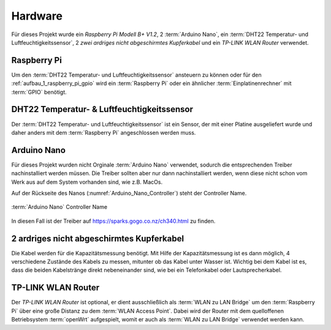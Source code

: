 .. _hardware:

Hardware
========

Für dieses Projekt wurde ein `Raspberry Pi Modell B+ V1.2`, 2 :term:`Arduino Nano`, ein :term:`DHT22 Temperatur- und Luftfeuchtigkeitssensor`,
2 `zwei ardriges nicht abgeschirmtes Kupferkabel` und ein `TP-LINK WLAN Router` verwendet.

Raspberry Pi
------------

Um den :term:`DHT22 Temperatur- und Luftfeuchtigkeitssensor` ansteuern zu können oder für den :ref:`aufbau_1_raspberry_pi_gpio`
wird ein :term:`Raspberry Pi` oder ein ähnlicher :term:`Einplatinenrechner` mit :term:`GPIO` benötigt.

DHT22 Temperatur- & Luftfeuchtigkeitssensor
-------------------------------------------

Der :term:`DHT22 Temperatur- und Luftfeuchtigkeitssensor` ist ein Sensor, der mit einer Platine
ausgeliefert wurde und daher anders mit dem :term:`Raspberry Pi` angeschlossen werden muss.

Arduino Nano
------------

Für dieses Projekt wurden nicht Orginale :term:`Arduino Nano` verwendet, sodurch die entsprechenden Treiber
nachinstalliert werden müssen. Die Treiber sollten aber nur dann nachinstalliert werden, wenn diese nicht schon vom Werk aus
auf dem System vorhanden sind, wie z.B. MacOs.

Auf der Rückseite des Nanos (:numref:`Arduino_Nano_Controller`) steht der Controller Name.

.. _Arduino_Nano_Controller:
.. figure:: _static/arduino-nano-controller.jpg
    :align: center
    :scale: 12%
    :alt: Arduino Nano

    :term:`Arduino Nano` Controller Name

In diesen Fall ist der Treiber auf https://sparks.gogo.co.nz/ch340.html zu finden.

2 ardriges nicht abgeschirmtes Kupferkabel
------------------------------------------

Die Kabel werden für die Kapazitätsmessung benötigt. Mit Hilfe der Kapazitätsmessung ist es dann möglich, 4 verschiedene
Zustände des Kabels zu messen, mitunter ob das Kabel unter Wasser ist. Wichtig bei dem Kabel ist es, dass die beiden
Kabelstränge direkt nebeneinander sind, wie bei ein Telefonkabel oder Lautsprecherkabel.


.. todo Kabelbilder einfügen

TP-LINK WLAN Router
-------------------

Der `TP-LINK WLAN Router` ist optional, er dient ausschließlich als :term:`WLAN zu LAN Bridge` um den :term:`Raspberry Pi`
über eine große Distanz zu dem :term:`WLAN Access Point`. Dabei wird der Router mit dem quelloffenen Betriebsystem
:term:`openWrt` aufgespielt, womit er auch als :term:`WLAN zu LAN Bridge` verwendet werden kann.

.. todo router einfügen